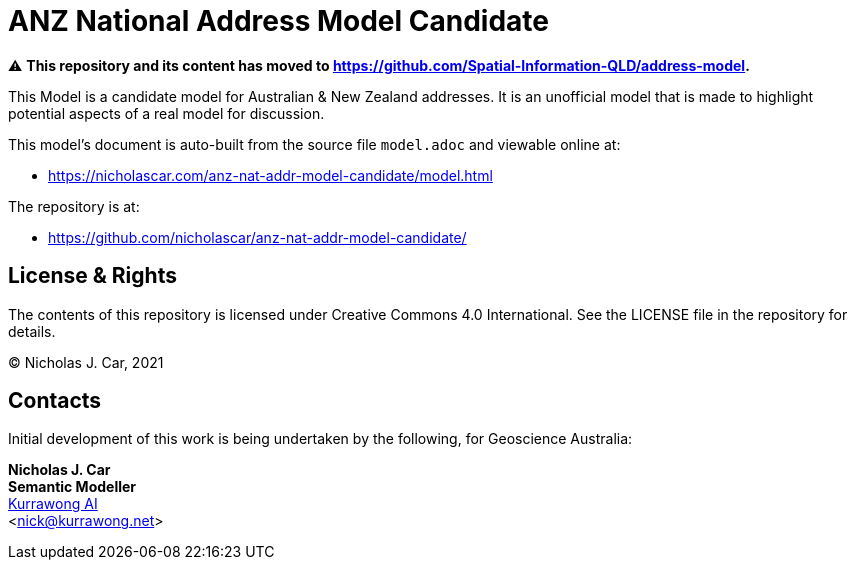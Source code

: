 = ANZ National Address Model Candidate

⚠️ *This repository and its content has moved to https://github.com/Spatial-Information-QLD/address-model.*

This Model is a candidate model for Australian & New Zealand addresses. It is an unofficial model that is made to highlight potential aspects of a real model for discussion.

This model's document is auto-built from the source file `model.adoc` and viewable online at:

* https://nicholascar.com/anz-nat-addr-model-candidate/model.html

The repository is at:

* https://github.com/nicholascar/anz-nat-addr-model-candidate/

== License & Rights

The contents of this repository is licensed under Creative Commons 4.0 International. See the LICENSE file in the repository for details.

&copy; Nicholas J. Car, 2021

== Contacts

Initial development of this work is being undertaken by the following, for Geoscience Australia:

**Nicholas J. Car** +
*Semantic Modeller* +
https://kurrawong.ai[Kurrawong AI] +  
<nick@kurrawong.net>  
